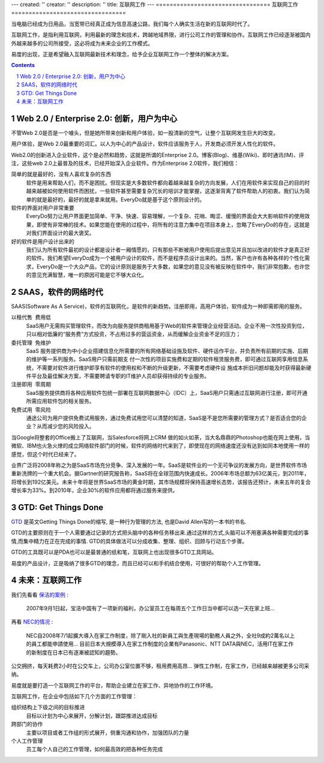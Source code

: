 ---
created: ''
creator: ''
description: ''
title: 互联网工作
---
﻿=================================
互联网工作
=================================

当电脑已经成为日用品，当宽带已经真正成为信息高速公路，我们每个人确实生活在新的互联网时代了。

互联网工作，是指利用互联网，利用最新的理念和技术，跨越地域界限，进行公司工作的管理和协作。互联网工作已经逐渐被国内外越来越多的公司所接受，这必将成为未来企业的工作模式。


易度的出现，正是希望融入互联网最新技术和理念，给予企业互联网工作一个整体的解决方案。

.. image:: img/workonline.png
   :class: float-right

.. Contents::

.. sectnum::

Web 2.0 / Enterprise 2.0: 创新，用户为中心
===================================================
不管Web 2.0是否是一个噱头，但是她所带来创新和用户体验，如一股清新的空气，让整个互联网发生巨大的改变。

用户体验，是Web 2.0最重要的词汇。以人为中心的产品设计，软件应该服务于人，开发商必须开发人性化的软件。

Web2.0的创新进入企业软件，这个是必然和趋势，这就是所谓的Enterprise 2.0。博客(Blog)、维基(Wiki)、即时通讯(IM)、评注，这些web 2.0上最普及的技术，已经开始深入企业软件。作为Enterprise 2.0软件，我们相信：

简单的就是最好的，没有人喜欢复杂的东西
  软件是用来帮助人们，而不是困扰。但现实是大多数软件都向着越来越复杂的方向发展，人们在用软件来实现自己的目的时越来越被如何使用软件而困扰，一些软件甚至需要复杂冗长的培训才能掌握，这逐渐背离了软件帮助人的初衷。我们认为简单的就是最好的，最好的就是拿来就用。EveryDo就是基于这个原则设计的。

软件的界面对用户非常重要
  EveryDo努力让用户界面更加简单、干净、快速、容易理解，一个复杂、花哨、晦涩、缓慢的界面会大大影响软件的使用效果，即使有非常棒的技术。如果您能在使用的过程中，将所有的注意力集中在项目本身上，忽略了EveryDo的存在，这就是对我们界面设计的最大褒奖。

好的软件是用户设计出来的
  我们认为所有软件最初的设计都是设计者一厢情愿的，只有那些不断被用户使用后提出意见并且加以改进的软件才是真正好的软件。我们希望EveryDo成为一个被用户设计的软件，而不是程序员设计出来的。当然，客户也许有各种各样的个性化需求，EveryDo是一个大众产品，它的设计原则是服务于大多数，如果您的意见没有被反映在软件中，我们非常抱歉，也许您的意见充满智慧，唯一的原因可能是它不够大众化。


SAAS，软件的网络时代
=============================
SAAS(Software As A Service)，软件的互联网化，是软件的新趋势。注册即用，高用户体验，软件成为一种即需即用的服务。

以租代售   费用低
  SaaS用户无需购买管理软件，而改为向服务提供商租用基于Web的软件来管理企业经营活动。企业不用一次性投资到位，只以相对低廉的“服务费”方式投资，不占用过多的营运资金，从而缓解企业资金不足的压力；

委托管理  免维护
  SaaS 服务提供商为中小企业搭建信息化所需要的所有网络基础设施及软件、硬件运作平台，并负责所有前期的实施、后期的维护等一系列服务。SaaS用户只需前期支 付一次性的项目实施费和定期的软件租赁服务费，即可通过互联网享用信息系统，不需要对软件进行维护即享有软件的使用权和不断的升级更新，不需要考虑硬件设 施成本折旧问题却能及时获得最新硬件平台及最佳解决方案，不需要聘请专职的IT维护人员却获得持续的专业服务。

注册即用  零周期
  SaaS服务提供商将各种应用软件包统一部署在互联网数据中心（IDC）上，SaaS用户只需通过互联网进行注册，即可开通所需应用软件包的相关服务。

免费试用  零风险
  通途公司为用户提供免费试用服务，通过免费试用您可以清楚的知道，SaaS是不是您所需要的管理方式？是否适合您的企业？从而减少您的风险投入。

当Google将整套的Office搬上了互联网，当Salesforce将网上CRM 做的如火如荼，当大名鼎鼎的Photoshop也能在网上使用，当微软、IBM也火急火燎的成立网络软件部门的时候，软件的网络时代来到了，即使现在的网络速度还没有达到如同本地使用一样的感觉，但这个时代已经来了。

业界广泛将2008年称之为是SaaS市场充分竞争、深入发展的一年。SaaS是软件业的一个无可争议的发展方向，是世界软件市场重新洗牌的一个重大机会。据Gartner的研究报告称，SaaS将在全球范围内快速成长。2006年市场总额为63亿美元，到2011年，将增长到192亿美元。未来十年将是世界SaaS市场的黄金时期，其市场规模将保持高速增长态势，该报告还预计，未来五年的复合增长率为33%。到2010年，企业30%的软件应用都将通过服务来提供。

GTD: Get Things Done
==================================
`GTD <http://zh.wikipedia.org/wiki/GTD>`__ 是英文Getting Things Done的缩写, 是一种行为管理的方法, 也是David Allen写的一本书的书名.

GTD的主要原则在于一个人需要通过记录的方式把头脑中的各种任务移出来.通过这样的方式,头脑可以不用塞满各种需要完成的事情,而集中精力在正在完成的事情.  GTD的具体做法可以分成收集、整理、组织、回顾与行动五个步骤。

GTD的工具既可以是PDA也可以是最普通的纸和笔，互联网上也出现很多GTD工具网站。

易度的产品设计，正是吸纳了很多GTD的理念，而且已经可以和手机结合使用，可很好的帮助个人工作管理。

未来：互联网工作
======================
我们先看看 `保洁的案例 <http://www.pg.com.cn/News/Detail.aspx?Id=6>`__ :

 2007年9月1日起，宝洁中国有了一项新的福利，办公室员工在每周五个工作日当中都可以选一天在家上班... 

再看 `NEC的情况 <http://www.ithome.com.tw/itadm/article.php?c=49708>`__ :

 NEC自2008年7/1起擴大導入在家工作制度，除了剛入社的新員工與生產現場的勤務人員之外，全社9成約2萬名以上的員工都能申請使用... 目前日本大規模導入在家工作制度的企業有Panasonic、NTT DATA與NEC，活用IT在家工作的新制度在日本已有逐漸被認知的趨勢。 
 
公交拥挤，每天耗费2小时在公交车上，公司办公室位置不够，租用费用高昂... 弹性工作制，在家工作，已经越来越被更多公司采纳。 

易度就是要打造一个互联网工作的平台，帮助企业建立在家工作、异地协作的工作环境。

互联网工作，在企业中包括如下几个方面的工作管理：

组织结构上下级之间的目标推进
  目标以计划为中心来展开，分解计划，跟踪推进达成目标

跨部门的协作
  主要以项目或者工作组的形式展开，侧重沟通和协作，加强团队的力量

个人工作管理
  员工每个人自己的工作管理，如何最高效的把各种任务完成


